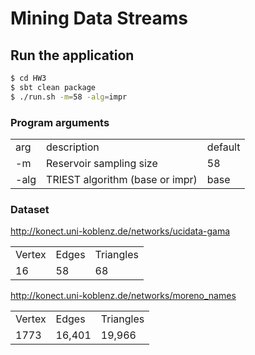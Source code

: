 * Mining Data Streams

** Run the application

#+BEGIN_SRC bash
$ cd HW3
$ sbt clean package
$ ./run.sh -m=58 -alg=impr
#+END_SRC

*** Program arguments

| arg  | description                     | default |
| -m   | Reservoir sampling size         | 58      |
| -alg | TRIEST algorithm (base or impr) | base    |

*** Dataset

http://konect.uni-koblenz.de/networks/ucidata-gama

| Vertex | Edges | Triangles |
|     16 |    58 |        68 |

http://konect.uni-koblenz.de/networks/moreno_names

| Vertex | Edges  | Triangles |
|   1773 | 16,401 | 19,966    |

